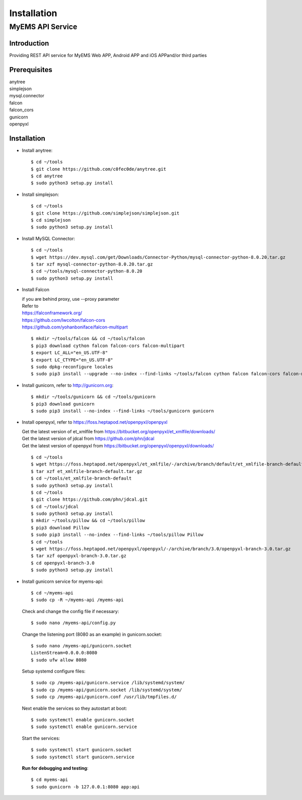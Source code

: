 Installation
===================

MyEMS API Service
--------------------

Introduction
++++++++++++++++

Providing REST API service for MyEMS Web APP, Android APP and iOS APPand/or third parties

Prerequisites
+++++++++++++++
| anytree
| simplejson
| mysql.connector
| falcon
| falcon_cors
| gunicorn
| openpyxl

Installation
+++++++++++++++++

* Install anytree::

    $ cd ~/tools
    $ git clone https://github.com/c0fec0de/anytree.git
    $ cd anytree
    $ sudo python3 setup.py install

* Install simplejson::

    $ cd ~/tools
    $ git clone https://github.com/simplejson/simplejson.git
    $ cd simplejson
    $ sudo python3 setup.py install

* Install MySQL Connector::

    $ cd ~/tools
    $ wget https://dev.mysql.com/get/Downloads/Connector-Python/mysql-connector-python-8.0.20.tar.gz
    $ tar xzf mysql-connector-python-8.0.20.tar.gz
    $ cd ~/tools/mysql-connector-python-8.0.20
    $ sudo python3 setup.py install

* Install Falcon

  | if you are behind proxy, use --proxy parameter
  | Refer to
  | `https://falconframework.org/ <https://falconframework.org/>`_
  | `https://github.com/lwcolton/falcon-cors <https://github.com/lwcolton/falcon-cors>`_
  | `https://github.com/yohanboniface/falcon-multipart <https://github.com/yohanboniface/falcon-multipart>`_
  ::

    $ mkdir ~/tools/falcon && cd ~/tools/falcon
    $ pip3 download cython falcon falcon-cors falcon-multipart
    $ export LC_ALL="en_US.UTF-8"
    $ export LC_CTYPE="en_US.UTF-8"
    $ sudo dpkg-reconfigure locales
    $ sudo pip3 install --upgrade --no-index --find-links ~/tools/falcon cython falcon falcon-cors falcon-multipart

* Install gunicorn, refer to `http://gunicorn.org <http://gunicorn.org>`_::

    $ mkdir ~/tools/gunicorn && cd ~/tools/gunicorn
    $ pip3 download gunicorn
    $ sudo pip3 install --no-index --find-links ~/tools/gunicorn gunicorn

* Install openpyxl, refer to `https://foss.heptapod.net/openpyxl/openpyxl <https://foss.heptapod.net/openpyxl/openpyxl>`_

  | Get the latest version of et_xmlfile from `https://bitbucket.org/openpyxl/et_xmlfile/downloads/ <https://bitbucket.org/openpyxl/et_xmlfile/downloads/>`_
  | Get the latest version of jdcal from `https://github.com/phn/jdcal <https://github.com/phn/jdcal>`_
  | Get the latest version of openpyxl from `https://bitbucket.org/openpyxl/openpyxl/downloads/ <https://bitbucket.org/openpyxl/openpyxl/downloads/>`_
  ::

    $ cd ~/tools  
    $ wget https://foss.heptapod.net/openpyxl/et_xmlfile/-/archive/branch/default/et_xmlfile-branch-default.tar.gz
    $ tar xzf et_xmlfile-branch-default.tar.gz
    $ cd ~/tools/et_xmlfile-branch-default
    $ sudo python3 setup.py install
    $ cd ~/tools
    $ git clone https://github.com/phn/jdcal.git
    $ cd ~/tools/jdcal
    $ sudo python3 setup.py install
    $ mkdir ~/tools/pillow && cd ~/tools/pillow 
    $ pip3 download Pillow
    $ sudo pip3 install --no-index --find-links ~/tools/pillow Pillow
    $ cd ~/tools
    $ wget https://foss.heptapod.net/openpyxl/openpyxl/-/archive/branch/3.0/openpyxl-branch-3.0.tar.gz
    $ tar xzf openpyxl-branch-3.0.tar.gz
    $ cd openpyxl-branch-3.0
    $ sudo python3 setup.py install

* Install gunicorn service for myems-api::

    $ cd ~/myems-api
    $ sudo cp -R ~/myems-api /myems-api

  Check and change the config file if necessary::

    $ sudo nano /myems-api/config.py

  Change the listening port (8080 as an example) in gunicorn.socket::

    $ sudo nano /myems-api/gunicorn.socket
    ListenStream=0.0.0.0:8080
    $ sudo ufw allow 8080

  Setup systemd configure files::

    $ sudo cp /myems-api/gunicorn.service /lib/systemd/system/
    $ sudo cp /myems-api/gunicorn.socket /lib/systemd/system/
    $ sudo cp /myems-api/gunicorn.conf /usr/lib/tmpfiles.d/

  Next enable the services so they autostart at boot::

    $ sudo systemctl enable gunicorn.socket
    $ sudo systemctl enable gunicorn.service

  Start the services::

    $ sudo systemctl start gunicorn.socket
    $ sudo systemctl start gunicorn.service

  **Run for debugging and testing**::

    $ cd myems-api
    $ sudo gunicorn -b 127.0.0.1:8080 app:api


